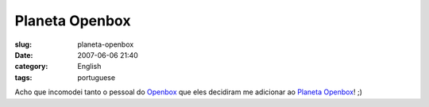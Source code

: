 Planeta Openbox
###############
:slug: planeta-openbox
:date: 2007-06-06 21:40
:category: English
:tags: portuguese

Acho que incomodei tanto o pessoal do
`Openbox <http://icculus.org/openbox/>`__ que eles decidiram me
adicionar ao `Planeta Openbox <http://planetob.openmonkey.com/>`__! ;)
